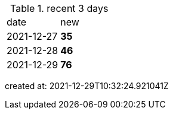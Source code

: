 
.recent 3 days
|===

|date|new


^|2021-12-27
>s|35


^|2021-12-28
>s|46


^|2021-12-29
>s|76


|===

created at: 2021-12-29T10:32:24.921041Z
